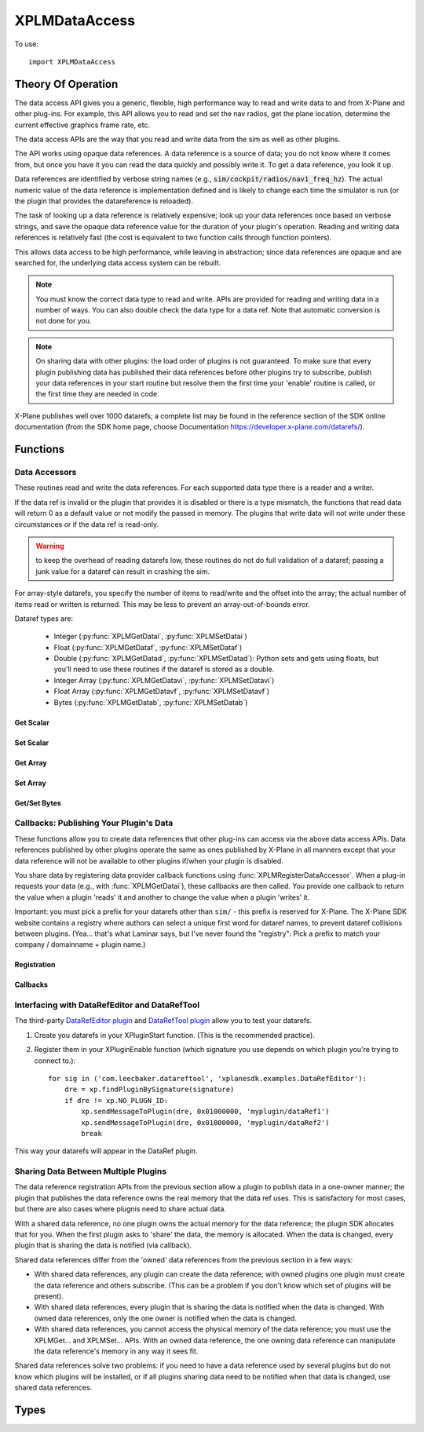 XPLMDataAccess
==============
.. py:module:: XPLMDataAccess

To use:
::

   import XPLMDataAccess

Theory Of Operation
-------------------

The data access API gives you a generic, flexible, high performance way to
read and write data to and from X-Plane and other plug-ins. For example,
this API allows you to read and set the nav radios, get the plane location,
determine the current effective graphics frame rate, etc.

The data access APIs are the way that you read and write data from the sim
as well as other plugins.

The API works using opaque data references. A data reference is a source of
data; you do not know where it comes from, but once you have it you can
read the data quickly and possibly write it. To get a data reference, you
look it up.

Data references are identified by verbose string names
(e.g., :code:`sim/cockpit/radios/nav1_freq_hz`). The actual numeric value of the data
reference is implementation defined and is likely to change each time the
simulator is run (or the plugin that provides the datareference is
reloaded).

The task of looking up a data reference is relatively expensive; look up
your data references once based on verbose strings, and save the opaque
data reference value for the duration of your plugin's operation. Reading
and writing data references is relatively fast (the cost is equivalent to
two function calls through function pointers).

This allows data access to be high performance, while leaving in
abstraction; since data references are opaque and are searched for, the
underlying data access system can be rebuilt.

.. Note:: You must know the correct data type to read and write.
 APIs are provided for reading and writing data in a number of ways. You can
 also double check the data type for a data ref. Note that automatic
 conversion is not done for you.

.. Note:: On sharing data with other plugins: the load order of
 plugins is not guaranteed. To make sure that every plugin publishing data
 has published their data references before other plugins try to subscribe,
 publish your data references in your start routine but resolve them the
 first time your 'enable' routine is called, or the first time they are
 needed in code.

X-Plane publishes well over 1000 datarefs; a complete list may be found in
the reference section of the SDK online documentation (from the SDK home
page, choose Documentation https://developer.x-plane.com/datarefs/).

Functions
---------

.. py:function:: XPLMFindDataRef(inDataRefName: str) -> int

    Given a string that names the data ref, this routine looks up the
    actual opaque integer XPLMDataRef that you use to read and write the data. The
    string names for datarefs are published on the X-Plane SDK web site. (https://developer.x-plane.com/datarefs/).

    This function returns handle to the dataref, or None if the data ref
    cannot be found.

    .. NOTE:: this function is relatively expensive; save the XPLMDataRef this
     function returns for future use. Do not look up your data ref by string
     every time you need to read or write it.

.. py:function:: XPLMCanWriteDataRef(inDataRef: int) -> bool:

    Given a data ref, this routine returns True if you can successfully set the
    data, False otherwise. Some datarefs are read-only.

.. py:function:: XPLMIsDataRefGood(inDataRef: int) -> bool:

    .. Warning:: This function is deprecated and should not be used. Datarefs are
     valid until plugins are reloaded or the sim quits. Plugins sharing datarefs
     should support these semantics by not unregistering datarefs during
     operation. (You should however unregister datarefs when your plugin is
     unloaded/stopped, as part of general resource cleanup.)

    This function returns whether a data ref is still valid. If it returns
    False, you should refind the data ref from its original string. Calling an
    accessor function on a bad data ref will return a default value, typically
    0 or 0-length data.

.. py:function:: XPLMGetDataRefTypes(inDataRef: int) -> int:

    This routine returns the XPLMDataTypeID of the data ref for accessor use. If a data
    ref is available in multiple data types, they will all be returned. (bitwise OR'd together).

     * :py:data:`xplmType_Unknown`
     * :py:data:`xplmType_Int`
     * :py:data:`xplmType_Float`
     * :py:data:`xplmType_Double`
     * :py:data:`xplmType_IntArray`
     * :py:data:`xplmType_FloatArray`
     * :py:data:`xplmType_Data`


Data Accessors
**************

These routines read and write the data references. For each supported data
type there is a reader and a writer.

If the data ref is invalid or the plugin that provides it is disabled or
there is a type mismatch, the functions that read data will return 0 as a
default value or not modify the passed in memory. The plugins that write
data will not write under these circumstances or if the data ref is
read-only.

.. warning:: to keep the overhead of reading datarefs low, these
 routines do not do full validation of a dataref; passing a junk value for a
 dataref can result in crashing the sim.

For array-style datarefs, you specify the number of items to read/write and
the offset into the array; the actual number of items read or written is
returned. This may be less to prevent an array-out-of-bounds error.

Dataref types are:

 * Integer (:py:func:`XPLMGetDatai`, :py:func:`XPLMSetDatai`)

 * Float (:py:func:`XPLMGetDataf`, :py:func:`XPLMSetDataf`)

 * Double (:py:func:`XPLMGetDatad`, :py:func:`XPLMSetDatad`): Python sets and gets using floats, but you'll
   need to use these routines if the dataref is stored as a double.
 
 * Integer Array (:py:func:`XPLMGetDatavi`, :py:func:`XPLMSetDatavi`)

 * Float Array (:py:func:`XPLMGetDatavf`, :py:func:`XPLMSetDatavf`)

 * Bytes (:py:func:`XPLMGetDatab`, :py:func:`XPLMSetDatab`)

Get Scalar
++++++++++

.. py:function:: XPLMGetDatai(inDataref: int) -> int
                 XPLMGetDataf(inDataref: int) -> float
                 XPLMGetDatad(inDataref: int) -> float

    Read a data ref (as retrieved using :py:func:`XPLMFindDataRef`) and return its value.
    The return value is the dataref value or 0 if the dataref is NULL or the plugin is
    disabled.

Set Scalar
++++++++++

.. py:function:: XPLMSetDatai(inDataref: int, value: int) -> None
                 XPLMSetDataf(inDataref: int, value: float) -> None
                 XPLMSetDatad(inDataref: int, value: float) -> None

    Write a new value to a data ref. This
    routine is a no-op if the plugin publishing the dataref is disabled, the
    dataref is invalid, or the dataref is not writable.
                 
Get Array
+++++++++

.. py:function:: XPLMGetDatavi(inDataRef: int, outValues: list, inOffset: int, inMax: int) -> int
                 XPLMGetDatavf(inDataRef: int, outValues: list, inOffset: int, inMax: int) -> int

 Read a part of an array dataref. If you pass None for outVaules,
 the routine will return the size of the array, ignoring inOffset and inMax.

 If outValues is list, then up to inMax values are copied from the
 dataref into outValues, starting at inOffset in the dataref. If inMax +
 inOffset is larger than the size of the dataref, less than inMax values
 will be copied. The number of values copied is returned.

 .. Note:: The semantics of array datarefs are entirely implemented by the
  plugin (or X-Plane) that provides the dataref, not the SDK itself; the
  above description is how these datarefs are intended to work, but a rogue
  plugin may have different behavior.

Set Array
+++++++++

.. py:function:: XPLMSetDatavi(inDataref: int, inValues: list, inOffset: int, inCount: int) -> None
                 XPLMSetDatavf(inDataref: int, inValues: list, inOffset: int, inCount: int) -> None

 Write part or all of an array dataref. The
 values passed by inValues are written into the dataref starting at
 inOffset. Up to inCount values are written; however if the values would
 write "off the end" of the dataref array, then fewer values are written.

 .. Note:: The semantics of array datarefs are entirely implemented by the
    plugin (or X-Plane) that provides the dataref, not the SDK itself; the
    above description is how these datarefs are intended to work, but a rogue
    plugin may have different behavior.

Get/Set Bytes
++++++++++++++++++
.. py:function:: XPLMGetDatab(inDataref: int, outValue: list, inOffset: int, inCount: int) -> None
                 XPLMSetDatab(inDataref: int, inValue: list, inOffset: int, inCount: int) -> None

    Read/Write a part of a byte array dataref.

    For Get, if you pass None for outValue, the
    routine will return the size of the array, ignoring inOffset and inMax.
    If outValue is list, then up to inMax values are copied from the
    dataref into outValues, starting at inOffset in the dataref. If inMax +
    inOffset is larger than the size of the dataref, less than inMax values
    will be copied. The number of values copied is returned.

    For Set, write part or all of a byte array dataref. The values passed by inValue
    are written into the dataref starting at inOffset. Up to inCount values are
    written; however if the values would write "off the end" of the dataref
    array, then fewer values are written.

    .. Note:: The semantics of array datarefs are entirely implemented by the
      plugin (or X-Plane) that provides the dataref, not the SDK itself; the
      above description is how these datarefs are intended to work, but a rogue
      plugin may have different behavior.

    A Python2 versus Python3 difference is where the dataref refers to a string. Recall
    that strings in python2 are bytes and in python3 are unicode. Take, for example,
    dataref ``sim/aircraft/view/acf_descip``. While it certainly appears to be a string
    description of the user's aircraft, it is actually a sequence of bytes. You should
    convert it to a bytearray, stripping off trailing ``\x00``, and then decode it from UTF-8
    into unicode.

      >>> description = []
      >>> XPMGetDatab(XPLMFindDataRef("sim/aircraft/view/acf_descrip"), description, 0, 40)
      >>> print(description)
      [67, 101, 115, 115, 110, 97, 32, 49, 55, 50, 32, 83, 80, 32, 83, 107, 121, 104, 97, 119,\
      107, 32, 45, 32, 49, 56, 48, 72, 80, 32, 45, 32, 71, 49, 48, 48, 48, 0, 0, 0]
      >>> print(bytearray(description))
      bytearray(b'Cessna 172 SP Skyhawk - 180HP - G1000\x00\x00\x00')
      >>> print(bytearray([x for x in description if x]).decode('utf-8'))
      'Cessna 172 SP Skyhawk - 180HP - G1000'


Callbacks: Publishing Your Plugin's Data
****************************************
These functions allow you to create data references that other plug-ins can
access via the above data access APIs. Data references published by other
plugins operate the same as ones published by X-Plane in all manners except
that your data reference will not be available to other plugins if/when
your plugin is disabled.

You share data by registering data provider callback functions using :func:`XPLMRegisterDataAccessor`.
When a
plug-in requests your data (e.g., with :func:`XPLMGetDatai`),
these callbacks are then called. You provide
one callback to return the value when a plugin 'reads' it and another to
change the value when a plugin 'writes' it.

Important: you must pick a prefix for your datarefs other than ``sim/`` -
this prefix is reserved for X-Plane. The X-Plane SDK website contains a
registry where authors can select a unique first word for dataref names, to
prevent dataref collisions between plugins. (Yea... that's what Laminar says, but
I've never found the "registry": Pick a prefix to match your company / domainname + plugin name.)

Registration
++++++++++++
.. py:function:: XPLMRegisterDataAccessor() -> int

 This routine creates a new item of data that can be read and written. Pass
 in the data's full name for searching, the type(s) of the data for
 accessing, and whether the data can be written to. For each data type you
 support, pass in a read accessor function and a write accessor function if
 necessary. All parameters are required input, pass None for data types you do
 not support or write accessors if you are read-only.

 You are returned a data accessor reference for the new item of data created. You can use
 this data ref to unregister your data later or read or write from it.

 :param str inDataName: name of data item, e.g., 'my_plugin/data1'
 :param int inDataType: supported data types, e.g., ``xp.Type_Float | xp.Type_Double``
 :param int inIsWritable: 1 == writable
 :param GetDataRefi_f inReadInt_f: your callback when someone requests to read int
 :param SetDataRefi_f inWriteInt_f: your callback when someone requests to write int
 :param GetDataReff_f inReadFloat_f: ^ to read float
 :param SetDataReff_f inWriteFloat_f: ^ to write float
 :param GetDataRefd_f inReadDouble_f: ^ to read double
 :param SetDataRefd_f inWriteDouble_f: ^ to write double
 :param GetDataRefvi_f inReadIntArray_f: ^ to read int array
 :param SetDataRefvi_f inWriteIntArray_f: ^ to write int array
 :param GetDataRefvf_f inReadFloatArray_f: ^ to read float array
 :param SetDataRefvf_f inWriteFloatArray_f: ^ to write float array
 :param GetDataRefb_f inReadData_f: ^ to read data
 :param SetDataRefb_f inWriteData_f: ^ to write data
 :param object inReadRefcon: reference constant included with read functions
 :param object inWriteRefcon: referenc constant included with write functions
 :return: Data Accessor Reference (int). This is not the same as a dataRef (as returned by :py:func:`XPLMFindDataRef`.)
          It should only be used with :py:func:`XPLMUnregisterDataAccessor`.

 Data access callbacks:

 ===================== ==================== ==============================
 | inReadInt_f         inWriteInt_f         XPLMGetDatai_f/XPLMSetDatai_f
 | inReadFloat_f       inWriteFloat_f       XPLMGetDataf_f/XPLMSetDataf_f
 | inReadDouble_f      inWriteDouble_f      XPLMGetDatad_f/XPLMSetDatad_f
 | inReadIntArray_f    inWriteIntArray_f    XPLMGetDatavi_f/XPLMSetDatavi_f
 | inReadFloatArray_f  inWriteFloatArray_f  XPLMGetDatavf_f/XPLMSetDatavf_f
 | inReadData_f        inWriteData_f        XPLMGetDatab_f/XPLMSetDatab_f
 ===================== ==================== ==============================

 For example, to define a dataref ``myPlugin/dataItem``, which can be
 accessed as either an Integer or Float, use something like the following. Note
 we provide callbacks for `reading` as an integer or float, but the user can
 only read (not write) as a float (no idea if this might ever make sense in the real world.)

 ::
      
      XPLMRegisterDataAccessor('myPlugin/dataItem1', xplmType_Int | xplmType_Float,
                               MyReadIntCallback, MyWriteIntCallback,
                               MyReadFloatCallback, None,
                               None, None,
                               None, None,
                               None, None,
                               None, None,
                               0, 0)

.. py:function:: XPLMUnregisterDataAccessor(inDataRef: int) -> None:

    Use this routine to unregister any data accessors you may have registered.
    You unregister a data ref by the XPLMDataRef you get back from
    registration. Once you unregister a data ref, your function pointer will
    not be called anymore.

    For maximum compatibility, do not unregister your data accessors until
    final shutdown (when your XPluginStop routine is called). This allows other
    plugins to find your data reference once and use it for their entire time
    of operation.



Callbacks
+++++++++

.. py:function:: XPLMGetDatai_f(inRefcon: object) -> int
                 XPLMGetDataf_f(inRefcon: object) -> float
                 XPLMGetDatad_f(inRefcon: object) -> double

 Callback you provide to allow others to read your data ref. Note that
 you're passed the reference constant (originally provided with :func:`XPLMRegisterDataAccessor`)
 not the data ref: If you use the same callback function for more than one dataref
 you can use the reference constant to identify which one is being requested.

 ::

    def MyReadIntCallback(self, refCon):
        if refCon == 'param1':
            return int(self.param1)
        elif refCon == 'param2':
            return int(self.param2)
        raise ValueError("Unknown parameter: {}".format(refCon))
         

.. py:function:: XPLMSetDatai_f(inRefcon: object, inValue: int) -> None
                 XPLMSetDataf_f(inRefcon: object, inValue: float) -> None
                 XPLMSetDatad_f(inRefcon: object, inValue: double) -> None

 Callback you provide to allow others to set your data ref.

 ::

    def MyWriteIntCallback(self, refCon, value):
        if refCon == 'param1':
            self.param1 = int(value)
        elif refCon == 'param2':
            self.param2 = int(value)
        else:
            raise ValueError("Unknown parameter: {}".format(refCon))

    
.. py:function:: XPLMGetDatavi_f(inRefcon: object, outValues: list, inOffset: int, inMax: int) -> int
                 XPLMGetDatavf_f(inRefcon: object, outValues: list, inOffset: int, inMax: int) -> int

 Callback you provide to allow others to read your vector dataref.
 The callback semantics is the same as :func:`XPLMGetDatavi` and :func:`XPLMGetDatavf` (those routines
 just forward the request to your callback). If outValues is None, return the size of the array,
 ignoring inOffset and inMax.

 ::

      def MyReadIntVCallback(self, refCon, out, offset, maximum):
          if refCon == 'array1':
               if out is None:
                   return len(self.myarray1)
               out.extend(self.myarray1[offset:offset + maximum])
               return len(out)
          if refCon == 'array1':
               if out is None:
                   return len(self.myarray2)
               out.extend(self.myarray2[offset:offset + maximum])
               return len(out)
          raise ValueError("Unknown refCon: {}".format(refCon))

 .. note:: the use of ``extend()`` rather than simple assigment (e.g., ``out = self.myArray[offset: offset + maximum]``).
    The ``out`` parameter should be either a list (``[]``) or None. If it's a list, we use it
    to return the actual values (rather than merely returning the length of the data.) Because the calling
    function needs the value, we cannot change the python ``id()`` of the object. Simple assignment changes
    the id, so the calling function never gets the updated value. Using ``extend()`` (or ``append()``) will
    maintain the id of the ``out`` parameter, allowing the calling function to retrieve the values.
    

.. py:function:: XPLMSetDatavi_f(inRefCon: object, inValues: list, inOffset: int, inCount: int) -> None
                 XPLMSetDatavf_f(inRefCon: object, inValues: list, inOffset: int, inCount: int) -> None

 Callback you provide to allow other to write your vector dataref.
 The callback semantics is the same as :func:`XPLMSetDatavi` and :func:`XPLMSetDatavf` (those routines
 just forward the request to your callback). Values passed in are written into the
 dataref starting at inOffset. Up to inCount values are written; however if the values work write
 "off the end" of the dataref array, then fewer values are written. (This comment is more
 relevant for fixed-length C-language datastructures, so your python implementation can do
 whatever it likes.)

 ::

      def MyWriteIntVCallback(self, refCon, values, offset, count):
          # Note, if offset is larger than current array, we merely append, which may
          # not be as expected:
          #   '12345'   f('abc',  1, 3)  -> '1abc5'
          #   '12345'   f('abc',  2, 1)  -> '12a45'
          #   '12345'   f('abc',  5, 3)  -> '12345abc'
          #   '12345'   f('abc', 15, 3)  -> '12345abc'
          
          if refCon == 'array1':
              new_value = self.array1[:offset] + values[:count] + self.array1[offset + count:]
              self.array1 = new_value
          elif refCon == 'array2':
              new_value = self.array2[:offset] + values[:count] + self.array2[offset + count:]
              self.array2 = new_value
          else:
              raise ValueError("Unknown refCon: {}".format(refCon))

 
.. py:function:: XPLMGetDatab_f(inRefCon: object, outValues: list, inOffset: int, inMaxLength: int) -> int
                 XPLMSetDatab_f(inRefCon: object, inValues: list, inOffset: int, inMaxLength: int) -> None

 Callback you provide to read/write arbitrary data.
 The callback semantics are the same as :func:`XPLMGetDatab` and :func:`XPLMSetDatab`
 
Interfacing with DataRefEditor and DataRefTool
**********************************************

The third-party `DataRefEditor plugin <http://www.xsquawkbox.net/xpsdk/mediawiki/DataRefEditor>`_
and `DataRefTool plugin <https://forums.x-plane.org/index.php?/forums/topic/82960-datareftool-is-an-improved-datarefeditor-open-source-better-search-change-detection/>`_
allow you to test your datarefs.

1. Create you datarefs in your XPluginStart function. (This is the recommended practice).
   
2. Register them in your XPluginEnable function (which signature you use depends on which plugin you're
   trying to connect to.)::

     for sig in ('com.leecbaker.datareftool', 'xplanesdk.examples.DataRefEditor'):
         dre = xp.findPluginBySignature(signature)
         if dre != xp.NO_PLUGN_ID:
             xp.sendMessageToPlugin(dre, 0x01000000, 'myplugin/dataRef1')
             xp.sendMessageToPlugin(dre, 0x01000000, 'myplugin/dataRef2')
             break

This way your datarefs will appear in the DataRef plugin.
     

Sharing Data Between Multiple Plugins
*************************************

The data reference registration APIs from the previous section allow a
plugin to publish data in a one-owner manner; the plugin that publishes the
data reference owns the real memory that the data ref uses. This is
satisfactory for most cases, but there are also cases where plugnis need to
share actual data.

With a shared data reference, no one plugin owns the actual memory for the
data reference; the plugin SDK allocates that for you. When the first
plugin asks to 'share' the data, the memory is allocated. When the data is
changed, every plugin that is sharing the data is notified (via callback).

Shared data references differ from the 'owned' data references from the
previous section in a few ways:

- With shared data references, any plugin can create the data reference;
  with owned plugins one plugin must create the data reference and others
  subscribe. (This can be a problem if you don't know which set of plugins
  will be present).

- With shared data references, every plugin that is sharing the data is
  notified when the data is changed. With owned data references, only the one
  owner is notified when the data is changed.

- With shared data references, you cannot access the physical memory of the
  data reference; you must use the XPLMGet... and XPLMSet... APIs. With an
  owned data reference, the one owning data reference can manipulate the data
  reference's memory in any way it sees fit.

Shared data references solve two problems: if you need to have a data
reference used by several plugins but do not know which plugins will be
installed, or if all plugins sharing data need to be notified when that
data is changed, use shared data references.

.. py:function:: XPLMShareData(inDataName: str, inDataType: int, inDataChanged_f: DataChanged_f, inRefCon: object) -> int

 This routine connects a plug-in to shared data, creating the shared data if
 necessary. inDataName is a standard path for the data ref, and inDataType
 specifies the data type. This function will create the data if it does not
 exist. If the data already exists but the type does not match, an error is
 returned, so it is important that plug-in authors collaborate to establish
 public standards for shared data.

 If a notificationFunc is passed in and is not None, that notification
 function will be called whenever the data is modified. The notification
 refcon will be passed to it. This allows your plug-in to know which shared
 data was changed if multiple shared data are handled by one callback, or if
 the plug-in does not use global variables.
 
 A one is returned for successfully creating or finding the shared data; a
 zero if the data already exists but is of the wrong type.
                 

.. py:function:: XPLMUnshareData(inDataName: str, inDataType: int, inDataChanged_f: DataChanged_f, inRefCon: object) -> int

 This routine removes your notification function for shared data. Call it
 when done with the data to stop receiving change notifications. Arguments
 must match XPLMShareData. The actual memory will not necessarily be freed,
 since other plug-ins could be using it. Returns 0 if dataref is not found

.. py:function:: XPLMDataChanged_f(inRefCon: object) -> None

 Callback you provide to :func:`XPLMShareData` and :func:`XPLMUnshareData` which
 allows you to be notified when someone changes the shared dataref. Note, you
 do not get a callback for non-shared datarefs -- if you own the dataref, you'll
 know it's been changed because someone called your function to change it.)

 The reference constant you provide in XPLMShareData will be returned to you
 in the callback: that's one way you can tell which shared dataref was changed.

 ::

    def dataChanged(self, refCon):
        if refCon == 'param1':
           new_value = XPLMGetDatai(param1DataRefID)
           print("Someone changed param1 to {}".format(new_value))


Types
--------------------

.. data:: XPLMDataTypeID
   :annotation: bitfield used to identify the type of data

   .. py:data:: xplmType_Unknown
                :value: 0
   .. py:data:: xplmType_Int
             :value: 1
   .. py:data:: xpmlType_Float
                :value: 2
   .. py:data:: xpmlType_Double
                :value: 4
   .. py:data:: xpmlType_FloatArray
                :value: 8
   .. py:data:: xpmlType_IntArray
                :value: 16
   .. py:data:: xpmlType_Data
                :value: 32
